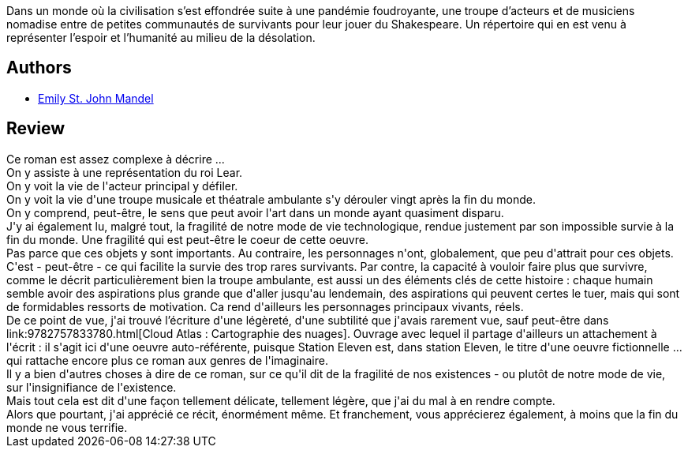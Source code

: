 :jbake-type: post
:jbake-status: published
:jbake-title: Station Eleven
:jbake-tags:  art, maladie, mort, musique, post-apo, théatre,_année_2018,_mois_nov.,_note_5,rayon-imaginaire,read
:jbake-date: 2018-11-05
:jbake-depth: ../../
:jbake-uri: goodreads/books/9782743642006.adoc
:jbake-bigImage: https://i.gr-assets.com/images/S/compressed.photo.goodreads.com/books/1526133142l/40107796._SX98_.jpg
:jbake-smallImage: https://i.gr-assets.com/images/S/compressed.photo.goodreads.com/books/1526133142l/40107796._SY75_.jpg
:jbake-source: https://www.goodreads.com/book/show/40107796
:jbake-style: goodreads goodreads-book

++++
<div class="book-description">
Dans un monde où la civilisation s’est effondrée suite à une pandémie foudroyante, une troupe d’acteurs et de musiciens nomadise entre de petites communautés de survivants pour leur jouer du Shakespeare. Un répertoire qui en est venu à représenter l’espoir et l’humanité au milieu de la désolation.
</div>
++++


## Authors
* link:../authors/2786093.html[Emily St. John Mandel]



## Review

++++
Ce roman est assez complexe à décrire ...<br/>On y assiste à une représentation du roi Lear.<br/>On y voit la vie de l'acteur principal y défiler.<br/>On y voit la vie d'une troupe musicale et théatrale ambulante s'y dérouler vingt après la fin du monde.<br/>On y comprend, peut-être, le sens que peut avoir l'art dans un monde ayant quasiment disparu.<br/>J'y ai également lu, malgré tout, la fragilité de notre mode de vie technologique, rendue justement par son impossible survie à la fin du monde. Une fragilité qui est peut-être le coeur de cette oeuvre.<br/>Pas parce que ces objets y sont importants. Au contraire, les personnages n'ont, globalement, que peu d'attrait pour ces objets. C'est - peut-être - ce qui facilite la survie des trop rares survivants. Par contre, la capacité à vouloir faire plus que survivre, comme le décrit particulièrement bien la troupe ambulante, est aussi un des éléments clés de cette histoire : chaque humain semble avoir des aspirations plus grande que d'aller jusqu'au lendemain, des aspirations qui peuvent certes le tuer, mais qui sont de formidables ressorts de motivation. Ca rend d'ailleurs les personnages principaux vivants, réels.<br/>De ce point de vue, j'ai trouvé l’écriture d'une légèreté, d'une subtilité que j'avais rarement vue, sauf peut-être dans link:9782757833780.html[Cloud Atlas : Cartographie des nuages]. Ouvrage avec lequel il partage d'ailleurs un attachement à l'écrit : il s'agit ici d'une oeuvre auto-référente, puisque Station Eleven est, dans station Eleven, le titre d'une oeuvre fictionnelle ... qui rattache encore plus ce roman aux genres de  l'imaginaire.<br/>Il y a bien d'autres choses à dire de ce roman, sur ce qu'il dit de la fragilité de nos existences - ou plutôt de notre mode de vie, sur l'insignifiance de l'existence.<br/>Mais tout cela est dit d'une façon tellement délicate, tellement légère, que j'ai du mal à en rendre compte.<br/>Alors que pourtant, j'ai apprécié ce récit, énormément même. Et franchement, vous apprécierez également, à moins que la fin du monde ne vous terrifie.
++++